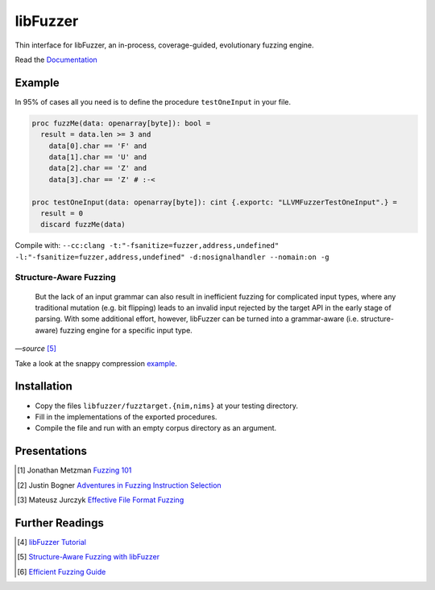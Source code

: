 =========================================================
                        libFuzzer
=========================================================

Thin interface for libFuzzer, an in-process, coverage-guided, evolutionary fuzzing engine.

Read the `Documentation <https://planetis-m.github.io/libfuzzer/fuzztarget.html>`_

Example
=======

In 95% of cases all you need is to define the procedure ``testOneInput`` in your file.


.. code-block:: nim

  proc fuzzMe(data: openarray[byte]): bool =
    result = data.len >= 3 and
      data[0].char == 'F' and
      data[1].char == 'U' and
      data[2].char == 'Z' and
      data[3].char == 'Z' # :‑<

  proc testOneInput(data: openarray[byte]): cint {.exportc: "LLVMFuzzerTestOneInput".} =
    result = 0
    discard fuzzMe(data)


Compile with: ``--cc:clang -t:"-fsanitize=fuzzer,address,undefined" -l:"-fsanitize=fuzzer,address,undefined" -d:nosignalhandler --nomain:on -g``

Structure-Aware Fuzzing
-----------------------

  But the lack of an input grammar can also result in inefficient fuzzing
  for complicated input types, where any traditional mutation (e.g. bit
  flipping) leads to an invalid input rejected by the target API in the
  early stage of parsing. With some additional effort, however, libFuzzer
  can be turned into a grammar-aware (i.e. structure-aware) fuzzing engine
  for a specific input type.

*—source* [5]_

Take a look at the snappy compression `example <examples/compress/>`_.

Installation
============

- Copy the files ``libfuzzer/fuzztarget.{nim,nims}`` at your testing directory.
- Fill in the implementations of the exported procedures.
- Compile the file and run with an empty corpus directory as an argument.

Presentations
=============

.. [#] Jonathan Metzman `Fuzzing 101 <https://www.youtube.com/watch?v=NI2w6eT8p-E>`_
.. [#] Justin Bogner `Adventures in Fuzzing Instruction Selection <https://www.youtube.com/watch?v=UBbQ_s6hNgg>`_
.. [#] Mateusz Jurczyk `Effective File Format Fuzzing <https://www.youtube.com/watch?v=qTTwqFRD1H8>`_

Further Readings
================

.. [#] `libFuzzer Tutorial <https://github.com/google/fuzzing/blob/master/tutorial/libFuzzerTutorial.md>`_
.. [#] `Structure-Aware Fuzzing with libFuzzer <https://github.com/google/fuzzing/blob/master/docs/structure-aware-fuzzing.md>`_
.. [#] `Efficient Fuzzing Guide <https://chromium.googlesource.com/chromium/src/+/refs/heads/main/testing/libfuzzer/efficient_fuzzing.md#efficient-fuzzing-guide>`_
